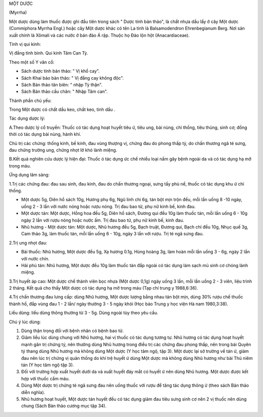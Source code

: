.. _plants_mot_duoc:


MỘT DƯỢC

(Myrrha)

Một dược dùng làm thuốc được ghi đầu tiên trong sách " Dược tính bản
thảo", là chất nhựa dầu lấy ở cây Một dược (Commiphora Myrrha Engl.)
hoặc cây Một dược khác có tên La tinh là Balsamodendron Ehrenbegianum
Berg. Nơi sản xuất chính là Xômali và các nước ở bán đảo Á rập. Thuộc họ
Đào lộn hột (Anacardiaceae).

Tính vị qui kinh:

Vị đắng tính bình. Qui kinh Tâm Can Tỳ.

Theo một số Y văn cổ:

-  Sách dược tính bản thảo: " Vị khổ cay".
-  Sách Khai bảo bản thảo: " Vị đắng cay không độc".
-  Sách Bản thảo tân biên: " nhập Tỳ thận".
-  Sách Bản thảo cầu chân: " Nhập Tâm can".

Thành phần chủ yếu:

Trong Một dược có chất dầu keo, chất keo, tinh dầu .

Tác dụng dược lý:

A.Theo dược lý cổ truyền: Thuốc có tác dụng hoạt huyết tiêu ứ, tiêu ung,
bài nùng, chỉ thống, tiêu thủng, sinh cơ; đồng thời có tác dụng bài
nùng, hành khí.

Chủ trị các chứng: thống kinh, bế kinh, đau vùng thượng vị, chứng đau do
phong thấp tý, do chấn thương ngã té sưng, đau chứng trường ung, chứng
nhọt lở khó lành miệng.

B.Kết quả nghiên cứu dược lý hiện đại: Thuốc ó tác dụng ức chế nhiều
loại nấm gây bệnh ngoài da và có tác dụng hạ mỡ trong máu.

Ứng dụng lâm sàng:

1.Trị các chứng đau: đau sau sinh, đau kinh, đau do chấn thương ngoại,
sưng tấy phù nề, thuốc có tác dụng khu ứ chỉ thống.

-  Một dược 5g, Diên hồ sách 10g, Hương phụ 6g, Ngũ linh chi 6g, tán bột
   mịn trộn đều, mỗi lần uống 8 -10 ngày, uống 2 - 3 lần với nước nóng
   hoặc rượu nóng. Trị đau bao tử, phụ nữ kinh bế, kinh đau.

-  Một dược tán: Một dược, Hồng hoa đều 5g, Diên hồ sách, Đương qui đều
   10g làm thuốc tán, mỗi lần uống 6 - 10g ngày 2 lần với rượu nóng hoặc
   nước ấm. Trị đau bao tử, phụ nữ kinh bế, kinh đau.
-  Nhũ hương - Một dược tán: Một dược, Nhũ hương đều 5g, Bạch truật,
   Đương qui, Bạch chỉ đều 10g, Nhục quế 3g, Cam thảo 3g, làm thuốc tán,
   mỗi lần uống 6 - 10g, ngày 3 lần với rượu. Trị té ngã sưng đau.

2.Trị ung nhọt đau:

-  Bài thuốc: Nhũ hương, Một dược đều 5g, Xạ hương 0.1g, Hùng hoàng 3g,
   làm hoàn mỗi lần uống 3 - 6g, ngày 2 lần với nước chín.
-  Hải phù tán: Nhũ hương, Một dược đều 10g làm thuốc tán đắp ngoài có
   tác dụng làm sạch mủ sinh cơ chóng lành miệng.

3.Trị huyết áp cao: Một dược chế thành viên bọc nhựa (Một dược 0,1g)
ngày uống 3 lần, mỗi lần uống 2 - 3 viên, liệu trình 2 tháng. Kết quả
cho thấy Một dược có tác dụng hạ mỡ trong máu (Tạp chí trung y
1988,6:36).

4.Trị chấn thương đau lưng cấp: dùng Nhũ hương, Một dược lượng bằng nhau
tán bột mịn, dùng 30% rượu chế thuốc thành hồ, đắp vùng đau 1 - 2 lần/
ngày thường 3 - 5 ngày khỏi (Học báo Trung y học viện Hà nam
1980,3:38).

Liều dùng: liều dùng thông thường từ 3 - 5g. Dùng ngoài tùy theo yêu
cầu.

Chú ý lúc dùng:

#. Dùng thận trọng đối với bệnh nhân có bệnh bao tử.
#. Giảm liều lúc dùng chung với Nhũ hương, hai vị thuốc có tác dụng
   tương tự. Nhũ hương có tác dụng hoạt huyết mạnh gân trị chứng tý, nên
   thường dùng Nhũ hương trong điều trị các chứng đau phong thấp, nên
   trong bài Quyên tý thang dùng Nhũ hương mà không dùng Một dược (Y
   học tâm ngộ, tập 3). Một dược lại sở trường về tán ứ, giảm đau nên
   lúc trị chứng vị quản thống do khí trệ huyết ứ dùng Một dược mà không
   dùng Nhũ hương như bài Thủ niêm tán (Y học tâm ngộ tập 3).
#. Đối với trường hợp xuất huyết dưới da và xuất huyết đáy mắt có huyết
   ứ nên dùng Nhũ hương. Một dược được kết hợp với thuốc cầm máu.
#. Dùng Một dược trị chứng té ngã sưng đau nên uống thuốc với rượu để
   tăng tác dụng thông ứ (theo sách Bản thảo diễn nghĩa).
#. Nhũ hương hoạt huyết, Một dược tán huyết đều có tác dụng giảm đau
   tiêu sưng sinh cơ nên 2 vị thuốc nên dùng chung (Sách Bản thảo cương
   mục tập 34).
